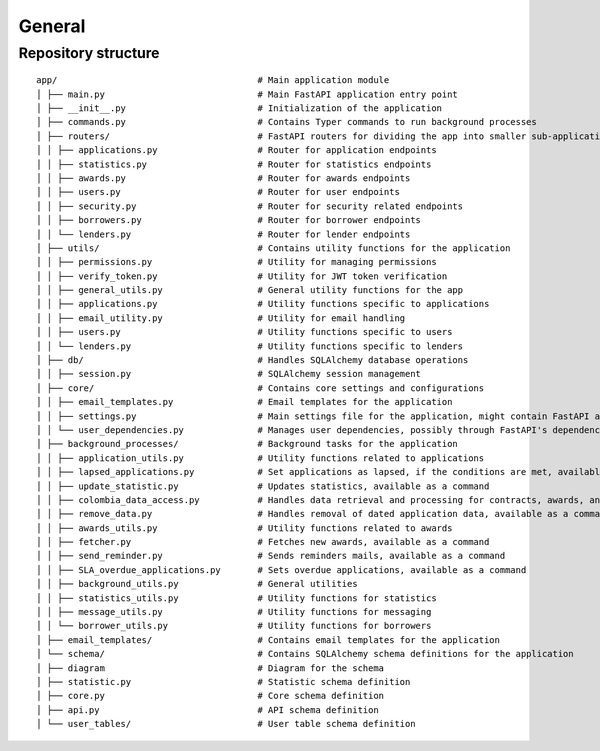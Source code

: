 General
=======

Repository structure
--------------------------------

::

  app/                                      # Main application module
  │ ├── main.py                             # Main FastAPI application entry point
  │ ├── __init__.py                         # Initialization of the application
  │ ├── commands.py                         # Contains Typer commands to run background processes
  │ ├── routers/                            # FastAPI routers for dividing the app into smaller sub-applications
  │ │ ├── applications.py                   # Router for application endpoints
  │ │ ├── statistics.py                     # Router for statistics endpoints
  │ │ ├── awards.py                         # Router for awards endpoints
  │ │ ├── users.py                          # Router for user endpoints
  │ │ ├── security.py                       # Router for security related endpoints
  │ │ ├── borrowers.py                      # Router for borrower endpoints
  │ │ └── lenders.py                        # Router for lender endpoints
  │ ├── utils/                              # Contains utility functions for the application
  │ │ ├── permissions.py                    # Utility for managing permissions
  │ │ ├── verify_token.py                   # Utility for JWT token verification
  │ │ ├── general_utils.py                  # General utility functions for the app
  │ │ ├── applications.py                   # Utility functions specific to applications
  │ │ ├── email_utility.py                  # Utility for email handling
  │ │ ├── users.py                          # Utility functions specific to users
  │ │ └── lenders.py                        # Utility functions specific to lenders
  │ ├── db/                                 # Handles SQLAlchemy database operations
  │ │ ├── session.py                        # SQLAlchemy session management
  │ ├── core/                               # Contains core settings and configurations
  │ │ ├── email_templates.py                # Email templates for the application
  │ │ ├── settings.py                       # Main settings file for the application, might contain FastAPI and database configurations
  │ │ └── user_dependencies.py              # Manages user dependencies, possibly through FastAPI's dependency injection
  │ ├── background_processes/               # Background tasks for the application
  │ │ ├── application_utils.py              # Utility functions related to applications
  │ │ ├── lapsed_applications.py            # Set applications as lapsed, if the conditions are met, available as a command
  │ │ ├── update_statistic.py               # Updates statistics, available as a command
  │ │ ├── colombia_data_access.py           # Handles data retrieval and processing for contracts, awards, and borrowers.
  │ │ ├── remove_data.py                    # Handles removal of dated application data, available as a command
  │ │ ├── awards_utils.py                   # Utility functions related to awards
  │ │ ├── fetcher.py                        # Fetches new awards, available as a command
  │ │ ├── send_reminder.py                  # Sends reminders mails, available as a command
  │ │ ├── SLA_overdue_applications.py       # Sets overdue applications, available as a command
  │ │ ├── background_utils.py               # General utilities
  │ │ ├── statistics_utils.py               # Utility functions for statistics
  │ │ ├── message_utils.py                  # Utility functions for messaging
  │ │ └── borrower_utils.py                 # Utility functions for borrowers
  │ ├── email_templates/                    # Contains email templates for the application
  │ └── schema/                             # Contains SQLAlchemy schema definitions for the application
  │ ├── diagram                             # Diagram for the schema
  │ ├── statistic.py                        # Statistic schema definition
  │ ├── core.py                             # Core schema definition
  │ ├── api.py                              # API schema definition
  │ └── user_tables/                        # User table schema definition
